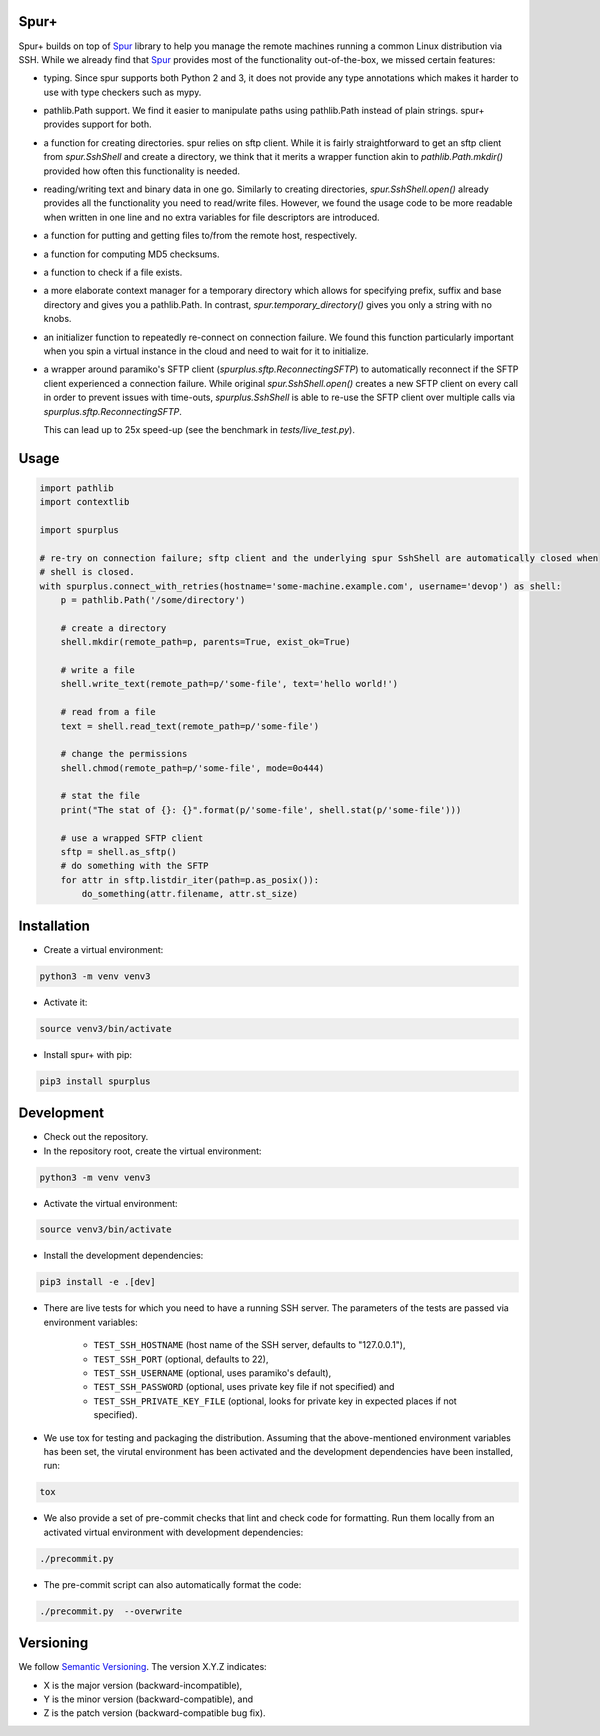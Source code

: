 Spur+
=====

Spur+ builds on top of Spur_ library to help you manage the remote machines running a common Linux distribution via SSH.
While we already find that Spur_ provides most of the functionality out-of-the-box, we missed certain features:

- typing. Since spur supports both Python 2 and 3, it does not provide any type annotations which makes it harder to use
  with type checkers such as mypy.

- pathlib.Path support. We find it easier to manipulate paths using pathlib.Path instead of plain strings. spur+
  provides support for both.

- a function for creating directories. spur relies on sftp client. While it is fairly straightforward to get an sftp
  client from `spur.SshShell` and create a directory, we think that it merits a wrapper function akin to
  `pathlib.Path.mkdir()` provided how often this functionality is needed.

- reading/writing text and binary data in one go. Similarly to creating directories, `spur.SshShell.open()` already
  provides all the functionality you need to read/write files. However, we found the usage code to be more readable when
  written in one line and no extra variables for file descriptors are introduced.

- a function for putting and getting files to/from the remote host, respectively.

- a function for computing MD5 checksums.

- a function to check if a file exists.

- a more elaborate context manager for a temporary directory which allows for specifying prefix, suffix and
  base directory and gives you a pathlib.Path. In contrast, `spur.temporary_directory()` gives you only a string with
  no knobs.

- an initializer function to repeatedly re-connect on connection failure. We found this function particularly important
  when you spin a virtual instance in the cloud and need to wait for it to initialize.

- a wrapper around paramiko's SFTP client (`spurplus.sftp.ReconnectingSFTP`) to automatically reconnect if the SFTP
  client experienced a connection failure. While original `spur.SshShell.open()` creates a new SFTP client on every
  call in order to prevent issues with time-outs, `spurplus.SshShell` is able to re-use the SFTP client over multiple
  calls via `spurplus.sftp.ReconnectingSFTP`.

  This can lead up to 25x speed-up (see the benchmark in `tests/live_test.py`).

.. _Spur: https://github.com/mwilliamson/spur.py

Usage
=====
.. code-block:: python

    import pathlib
    import contextlib

    import spurplus

    # re-try on connection failure; sftp client and the underlying spur SshShell are automatically closed when
    # shell is closed.
    with spurplus.connect_with_retries(hostname='some-machine.example.com', username='devop') as shell:
        p = pathlib.Path('/some/directory')

        # create a directory
        shell.mkdir(remote_path=p, parents=True, exist_ok=True)

        # write a file
        shell.write_text(remote_path=p/'some-file', text='hello world!')

        # read from a file
        text = shell.read_text(remote_path=p/'some-file')

        # change the permissions
        shell.chmod(remote_path=p/'some-file', mode=0o444)

        # stat the file
        print("The stat of {}: {}".format(p/'some-file', shell.stat(p/'some-file')))

        # use a wrapped SFTP client
        sftp = shell.as_sftp()
        # do something with the SFTP
        for attr in sftp.listdir_iter(path=p.as_posix()):
            do_something(attr.filename, attr.st_size)


Installation
============

* Create a virtual environment:

.. code-block:: bash

    python3 -m venv venv3

* Activate it:

.. code-block:: bash

    source venv3/bin/activate

* Install spur+ with pip:

.. code-block:: bash

    pip3 install spurplus

Development
===========

* Check out the repository.

* In the repository root, create the virtual environment:

.. code-block:: bash

    python3 -m venv venv3

* Activate the virtual environment:

.. code-block:: bash

    source venv3/bin/activate

* Install the development dependencies:

.. code-block:: bash

    pip3 install -e .[dev]

* There are live tests for which you need to have a running SSH server. The parameters of the tests
  are passed via environment variables:

    * ``TEST_SSH_HOSTNAME`` (host name of the SSH server, defaults to "127.0.0.1"),
    * ``TEST_SSH_PORT`` (optional, defaults to 22),
    * ``TEST_SSH_USERNAME`` (optional, uses paramiko's default),
    * ``TEST_SSH_PASSWORD`` (optional, uses private key file if not specified) and
    * ``TEST_SSH_PRIVATE_KEY_FILE`` (optional, looks for private key in expected places if not specified).

* We use tox for testing and packaging the distribution. Assuming that the above-mentioned environment variables has
  been set, the virutal environment has been activated and the development dependencies have been installed, run:

.. code-block:: bash

    tox

* We also provide a set of pre-commit checks that lint and check code for formatting. Run them locally from an activated
  virtual environment with development dependencies:

.. code-block:: bash

    ./precommit.py

* The pre-commit script can also automatically format the code:

.. code-block:: bash

    ./precommit.py  --overwrite

Versioning
==========
We follow `Semantic Versioning <http://semver.org/spec/v1.0.0.html>`_. The version X.Y.Z indicates:

* X is the major version (backward-incompatible),
* Y is the minor version (backward-compatible), and
* Z is the patch version (backward-compatible bug fix).